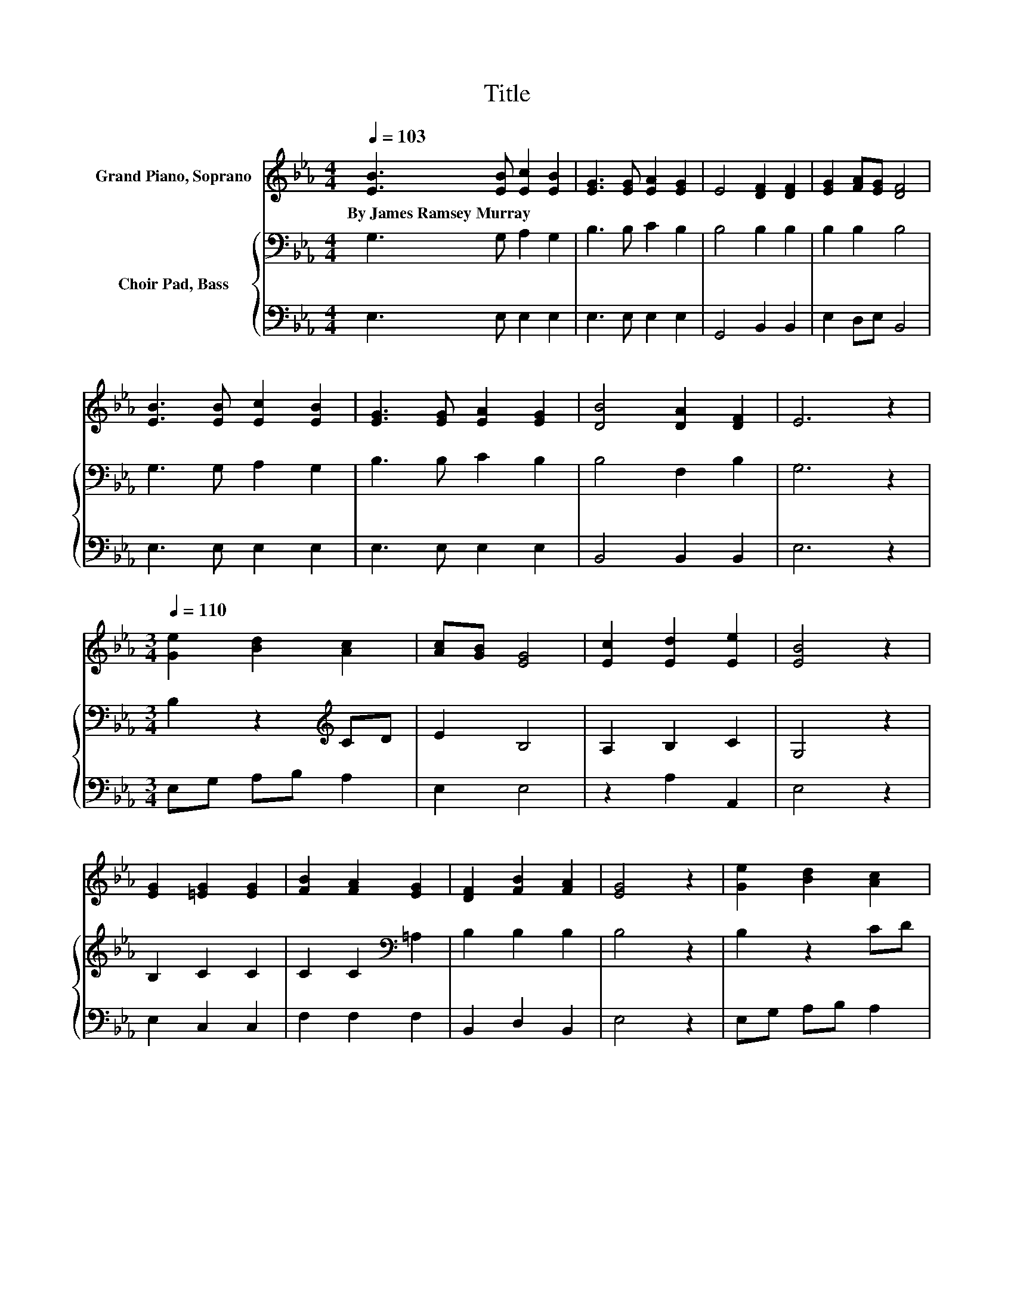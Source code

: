 X:1
T:Title
%%score 1 { 2 | 3 }
L:1/8
Q:1/4=103
M:4/4
K:Eb
V:1 treble nm="Grand Piano, Soprano"
V:2 bass nm="Choir Pad, Bass"
V:3 bass 
V:1
 [EB]3 [EB] [Ec]2 [EB]2 | [EG]3 [EG] [EA]2 [EG]2 | E4 [DF]2 [DF]2 | [EG]2 [FA][EG] [DF]4 | %4
w: By~James~Ramsey~Murray * * *||||
 [EB]3 [EB] [Ec]2 [EB]2 | [EG]3 [EG] [EA]2 [EG]2 | [DB]4 [DA]2 [DF]2 | E6 z2 | %8
w: ||||
[M:3/4][Q:1/4=110] [Ge]2 [Bd]2 [Ac]2 | [Ac][GB] [EG]4 | [Ec]2 [Ed]2 [Ee]2 | [EB]4 z2 | %12
w: ||||
 [EG]2 [=EG]2 [EG]2 | [FB]2 [FA]2 [EG]2 | [DF]2 [FB]2 [FA]2 | [EG]4 z2 | [Ge]2 [Bd]2 [Ac]2 | %17
w: |||||
 [Ac][GB] [EG]4 | [_Gc]2 [Gd]2 [Ge]2 | [GB]4 z2 | [Ad]2 [Ac]2 [Fd]2 | [Ee]2 [GB]2 [EG]2 | %22
w: |||||
 [DB]2 [DA]2 [DF]2 | E6- | E2 z2 z2 |] %25
w: |||
V:2
 G,3 G, A,2 G,2 | B,3 B, C2 B,2 | B,4 B,2 B,2 | B,2 B,2 B,4 | G,3 G, A,2 G,2 | B,3 B, C2 B,2 | %6
 B,4 F,2 B,2 | G,6 z2 |[M:3/4] B,2 z2[K:treble] CD | E2 B,4 | A,2 B,2 C2 | G,4 z2 | B,2 C2 C2 | %13
 C2 C2[K:bass] =A,2 | B,2 B,2 B,2 | B,4 z2 | B,2 z2 CD | E2 B,4 | =A,2 A,2 A,2 | B,4 z2 | %20
 B,2 B,2 B,2 | B,2 E2 B,2 | B,2 F,2 A,2 | G,6- | G,2 z2 z2 |] %25
V:3
 E,3 E, E,2 E,2 | E,3 E, E,2 E,2 | G,,4 B,,2 B,,2 | E,2 D,E, B,,4 | E,3 E, E,2 E,2 | %5
 E,3 E, E,2 E,2 | B,,4 B,,2 B,,2 | E,6 z2 |[M:3/4] E,G, A,B, A,2 | E,2 E,4 | z2 A,2 A,,2 | E,4 z2 | %12
 E,2 C,2 C,2 | F,2 F,2 F,2 | B,,2 D,2 B,,2 | E,4 z2 | E,G, A,B, A,2 | E,2 E,4 | E,2 E,2 E,2 | %19
 E,4 z2 | z2 z2 A,2 | G,2 E,2 E,2 | B,,2 B,,2 B,,2 | E,6- | E,2 z2 z2 |] %25

